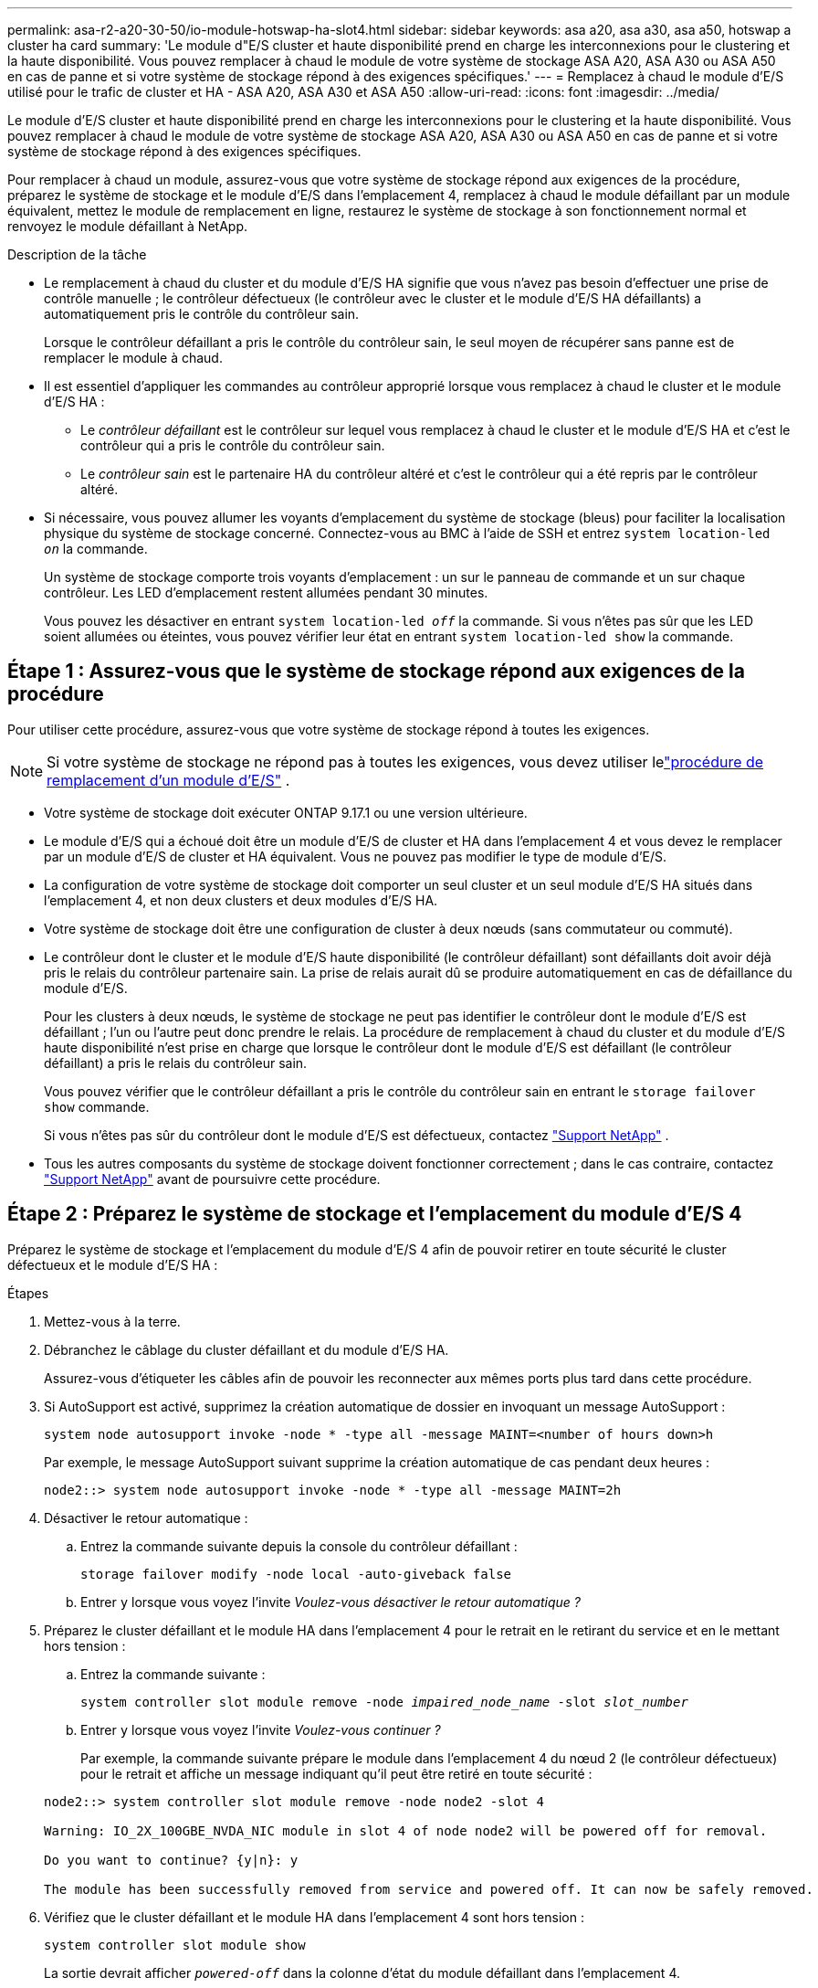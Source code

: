 ---
permalink: asa-r2-a20-30-50/io-module-hotswap-ha-slot4.html 
sidebar: sidebar 
keywords: asa a20, asa a30, asa a50, hotswap a cluster ha card 
summary: 'Le module d"E/S cluster et haute disponibilité prend en charge les interconnexions pour le clustering et la haute disponibilité. Vous pouvez remplacer à chaud le module de votre système de stockage ASA A20, ASA A30 ou ASA A50 en cas de panne et si votre système de stockage répond à des exigences spécifiques.' 
---
= Remplacez à chaud le module d'E/S utilisé pour le trafic de cluster et HA - ASA A20, ASA A30 et ASA A50
:allow-uri-read: 
:icons: font
:imagesdir: ../media/


[role="lead"]
Le module d'E/S cluster et haute disponibilité prend en charge les interconnexions pour le clustering et la haute disponibilité. Vous pouvez remplacer à chaud le module de votre système de stockage ASA A20, ASA A30 ou ASA A50 en cas de panne et si votre système de stockage répond à des exigences spécifiques.

Pour remplacer à chaud un module, assurez-vous que votre système de stockage répond aux exigences de la procédure, préparez le système de stockage et le module d'E/S dans l'emplacement 4, remplacez à chaud le module défaillant par un module équivalent, mettez le module de remplacement en ligne, restaurez le système de stockage à son fonctionnement normal et renvoyez le module défaillant à NetApp.

.Description de la tâche
* Le remplacement à chaud du cluster et du module d'E/S HA signifie que vous n'avez pas besoin d'effectuer une prise de contrôle manuelle ; le contrôleur défectueux (le contrôleur avec le cluster et le module d'E/S HA défaillants) a automatiquement pris le contrôle du contrôleur sain.
+
Lorsque le contrôleur défaillant a pris le contrôle du contrôleur sain, le seul moyen de récupérer sans panne est de remplacer le module à chaud.

* Il est essentiel d'appliquer les commandes au contrôleur approprié lorsque vous remplacez à chaud le cluster et le module d'E/S HA :
+
** Le _contrôleur défaillant_ est le contrôleur sur lequel vous remplacez à chaud le cluster et le module d'E/S HA et c'est le contrôleur qui a pris le contrôle du contrôleur sain.
** Le _contrôleur sain_ est le partenaire HA du contrôleur altéré et c'est le contrôleur qui a été repris par le contrôleur altéré.


* Si nécessaire, vous pouvez allumer les voyants d'emplacement du système de stockage (bleus) pour faciliter la localisation physique du système de stockage concerné. Connectez-vous au BMC à l'aide de SSH et entrez `system location-led _on_` la commande.
+
Un système de stockage comporte trois voyants d'emplacement : un sur le panneau de commande et un sur chaque contrôleur. Les LED d'emplacement restent allumées pendant 30 minutes.

+
Vous pouvez les désactiver en entrant `system location-led _off_` la commande. Si vous n'êtes pas sûr que les LED soient allumées ou éteintes, vous pouvez vérifier leur état en entrant `system location-led show` la commande.





== Étape 1 : Assurez-vous que le système de stockage répond aux exigences de la procédure

Pour utiliser cette procédure, assurez-vous que votre système de stockage répond à toutes les exigences.


NOTE: Si votre système de stockage ne répond pas à toutes les exigences, vous devez utiliser lelink:io-module-replace.html["procédure de remplacement d'un module d'E/S"] .

* Votre système de stockage doit exécuter ONTAP 9.17.1 ou une version ultérieure.
* Le module d'E/S qui a échoué doit être un module d'E/S de cluster et HA dans l'emplacement 4 et vous devez le remplacer par un module d'E/S de cluster et HA équivalent. Vous ne pouvez pas modifier le type de module d'E/S.
* La configuration de votre système de stockage doit comporter un seul cluster et un seul module d'E/S HA situés dans l'emplacement 4, et non deux clusters et deux modules d'E/S HA.
* Votre système de stockage doit être une configuration de cluster à deux nœuds (sans commutateur ou commuté).
* Le contrôleur dont le cluster et le module d'E/S haute disponibilité (le contrôleur défaillant) sont défaillants doit avoir déjà pris le relais du contrôleur partenaire sain. La prise de relais aurait dû se produire automatiquement en cas de défaillance du module d'E/S.
+
Pour les clusters à deux nœuds, le système de stockage ne peut pas identifier le contrôleur dont le module d'E/S est défaillant ; l'un ou l'autre peut donc prendre le relais. La procédure de remplacement à chaud du cluster et du module d'E/S haute disponibilité n'est prise en charge que lorsque le contrôleur dont le module d'E/S est défaillant (le contrôleur défaillant) a pris le relais du contrôleur sain.

+
Vous pouvez vérifier que le contrôleur défaillant a pris le contrôle du contrôleur sain en entrant le  `storage failover show` commande.

+
Si vous n'êtes pas sûr du contrôleur dont le module d'E/S est défectueux, contactez  https://mysupport.netapp.com/site/global/dashboard["Support NetApp"] .

* Tous les autres composants du système de stockage doivent fonctionner correctement ; dans le cas contraire, contactez https://mysupport.netapp.com/site/global/dashboard["Support NetApp"] avant de poursuivre cette procédure.




== Étape 2 : Préparez le système de stockage et l'emplacement du module d'E/S 4

Préparez le système de stockage et l'emplacement du module d'E/S 4 afin de pouvoir retirer en toute sécurité le cluster défectueux et le module d'E/S HA :

.Étapes
. Mettez-vous à la terre.
. Débranchez le câblage du cluster défaillant et du module d’E/S HA.
+
Assurez-vous d'étiqueter les câbles afin de pouvoir les reconnecter aux mêmes ports plus tard dans cette procédure.

. Si AutoSupport est activé, supprimez la création automatique de dossier en invoquant un message AutoSupport :
+
`system node autosupport invoke -node * -type all -message MAINT=<number of hours down>h`

+
Par exemple, le message AutoSupport suivant supprime la création automatique de cas pendant deux heures :

+
`node2::> system node autosupport invoke -node * -type all -message MAINT=2h`

. Désactiver le retour automatique :
+
.. Entrez la commande suivante depuis la console du contrôleur défaillant :
+
`storage failover modify -node local -auto-giveback false`

.. Entrer `y` lorsque vous voyez l'invite _Voulez-vous désactiver le retour automatique ?_


. Préparez le cluster défaillant et le module HA dans l'emplacement 4 pour le retrait en le retirant du service et en le mettant hors tension :
+
.. Entrez la commande suivante :
+
`system controller slot module remove -node _impaired_node_name_ -slot _slot_number_`

.. Entrer `y` lorsque vous voyez l'invite _Voulez-vous continuer ?_
+
Par exemple, la commande suivante prépare le module dans l'emplacement 4 du nœud 2 (le contrôleur défectueux) pour le retrait et affiche un message indiquant qu'il peut être retiré en toute sécurité :

+
[listing]
----
node2::> system controller slot module remove -node node2 -slot 4

Warning: IO_2X_100GBE_NVDA_NIC module in slot 4 of node node2 will be powered off for removal.

Do you want to continue? {y|n}: y

The module has been successfully removed from service and powered off. It can now be safely removed.
----


. Vérifiez que le cluster défaillant et le module HA dans l'emplacement 4 sont hors tension :
+
`system controller slot module show`

+
La sortie devrait afficher  `_powered-off_` dans la colonne d'état du module défaillant dans l'emplacement 4.





== Étape 3 : Remplacez le cluster défectueux et le module d'E/S HA

Remplacez le cluster défaillant et le module d'E/S HA dans l'emplacement 4 par un module d'E/S équivalent :

.Étapes
. Si vous n'êtes pas déjà mis à la terre, mettez-vous à la terre correctement.
. Retirez le cluster défaillant et le module d'E/S HA du contrôleur défectueux :
+
image::../media/drw_g_io_module_hotswap_slot4_ieops-2366.svg[cluster hotswap et module d'E/S ha dans l'emplacement 4]

+
[cols="1,4"]
|===


 a| 
image::../media/icon_round_1.png[Légende numéro 1]
 a| 
Tournez la vis moletée du module d'E/S dans le sens inverse des aiguilles d'une montre pour la desserrer.



 a| 
image::../media/icon_round_2.png[Légende numéro 2]
 a| 
Retirez le module d'E/S du contrôleur à l'aide de la languette d'étiquette du port à gauche et de la vis moletée à droite.

|===
. Installez le cluster de remplacement et le module d'E/S HA dans l'emplacement 4 :
+
.. Alignez le module d'E/S sur les bords du logement.
.. Poussez doucement le module d'E/S jusqu'au bout dans la fente, en veillant à bien insérer le module d'E/S dans le connecteur.
+
Vous pouvez utiliser la languette à gauche et la vis à oreilles à droite pour enfoncer le module d'E/S.

.. Tournez la vis à molette dans le sens des aiguilles d'une montre pour la serrer.


. Câblez le cluster et le module d'E/S HA.




== Étape 4 : Mettre en ligne le cluster de remplacement et le module d'E/S HA

Mettez en ligne le cluster de remplacement et le module d'E/S HA dans l'emplacement 4, vérifiez que les ports du module sont correctement initialisés, vérifiez que l'emplacement 4 est sous tension, puis vérifiez que le module est en ligne et reconnu.

.Étapes
. Mettez en ligne le cluster de remplacement et le module d'E/S HA :
+
.. Entrez la commande suivante :
+
`system controller slot module insert -node _impaired_node_name_ -slot _slot_name_`

.. Entrer `y` lorsque vous voyez l'invite, _Voulez-vous continuer ?_
+
La sortie doit confirmer que le cluster et le module d'E/S HA ont été correctement mis en ligne (mis sous tension, initialisés et mis en service).

+
Par exemple, la commande suivante met en ligne l'emplacement 4 du nœud 2 (le contrôleur altéré) et affiche un message indiquant que le processus a réussi :

+
[listing]
----
node2::> system controller slot module insert -node node2 -slot 4

Warning: IO_2X_100GBE_NVDA_NIC module in slot 4 of node node2 will be powered on and initialized.

Do you want to continue? {y|n}: `y`

The module has been successfully powered on, initialized and placed into service.
----


. Vérifiez que chaque port du cluster et du module d'E/S HA ont été initialisés avec succès :
+
`event log show -event \*hotplug.init*`

+

NOTE: L'exécution des mises à jour du micrologiciel et l'initialisation du port requises peuvent prendre plusieurs minutes.

+
La sortie doit afficher un événement EMS hotplug.init.success enregistré pour chaque port du cluster et du module d'E/S HA avec  `_hotplug.init.success:_` dans le  `_Event_` colonne.

+
Par exemple, la sortie suivante montre que l'initialisation a réussi pour les ports e4b et e4a du cluster et du module d'E/S HA :

+
[listing]
----
node2::> event log show -event *hotplug.init*

Time                Node             Severity      Event

------------------- ---------------- ------------- ---------------------------

7/11/2025 16:04:06  node2      NOTICE        hotplug.init.success: Initialization of ports "e4b" in slot 4 succeeded

7/11/2025 16:04:06  node2      NOTICE        hotplug.init.success: Initialization of ports "e4a" in slot 4 succeeded

2 entries were displayed.
----
. Vérifiez que l'emplacement 4 du module d'E/S est sous tension et prêt à fonctionner :
+
`system controller slot module show`

+
La sortie doit afficher l'état de l'emplacement 4 comme suit  `_powered-on_` et donc prêt à fonctionner pour le cluster de remplacement et le module d'E/S HA.

. Vérifiez que le cluster de remplacement et le module d’E/S HA sont en ligne et reconnus.
+
Entrez la commande depuis la console du contrôleur défaillant :

+
`system controller config show -node local -slot4`

+
Si le cluster de remplacement et le module d'E/S HA ont été mis en ligne avec succès et sont reconnus, la sortie affiche les informations du module d'E/S, y compris les informations de port, pour l'emplacement 4.

+
Par exemple, vous devriez voir un résultat similaire à ce qui suit :

+
[listing]
----
node2::> system controller config show -node local -slot 4

Node: node2
Sub- Device/
Slot slot Information
---- ---- -----------------------------
   4    - Dual 40G/100G Ethernet Controller CX6-DX
                  e4a MAC Address: d0:39:ea:59:69:74 (auto-100g_cr4-fd-up)
                          QSFP Vendor:        CISCO-BIZLINK
                          QSFP Part Number:   L45593-D218-D10
                          QSFP Serial Number: LCC2807GJFM-B
                  e4b MAC Address: d0:39:ea:59:69:75 (auto-100g_cr4-fd-up)
                          QSFP Vendor:        CISCO-BIZLINK
                          QSFP Part Number:   L45593-D218-D10
                          QSFP Serial Number: LCC2809G26F-A
                  Device Type:        CX6-DX PSID(NAP0000000027)
                  Firmware Version:   22.44.1700
                  Part Number:        111-05341
                  Hardware Revision:  20
                  Serial Number:      032403001370
----




== Étape 5 : Restaurer le système de stockage à son fonctionnement normal

Restaurez le fonctionnement normal de votre système de stockage en rendant le stockage au contrôleur sain, en restaurant la restitution automatique et en réactivant la création automatique de cas AutoSupport .

.Étapes
. Remettez le contrôleur sain (le contrôleur qui a été repris) en fonctionnement normal en lui rendant son stockage :
+
`storage failover giveback -ofnode _healthy_node_name_`

. Restaurer le retour automatique depuis la console du contrôleur défaillant (le contrôleur qui a pris le contrôle du contrôleur sain) :
+
`storage failover modify -node local -auto-giveback _true_`

. Si AutoSupport est activé, restaurez la création automatique de dossiers :
+
`system node autosupport invoke -node * -type all -message MAINT=end`





== Étape 6 : renvoyer la pièce défaillante à NetApp

Retournez la pièce défectueuse à NetApp, tel que décrit dans les instructions RMA (retour de matériel) fournies avec le kit. Voir la https://mysupport.netapp.com/site/info/rma["Retour de pièces et remplacements"] page pour plus d'informations.
